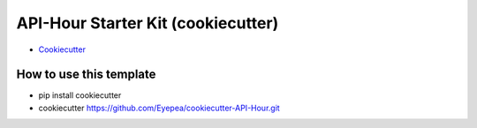 API-Hour Starter Kit (cookiecutter)
===================================

* `Cookiecutter <https://github.com/Eyepea/cookiecutter-API-Hour>`_

How to use this template
------------------------

- pip install cookiecutter
- cookiecutter https://github.com/Eyepea/cookiecutter-API-Hour.git

